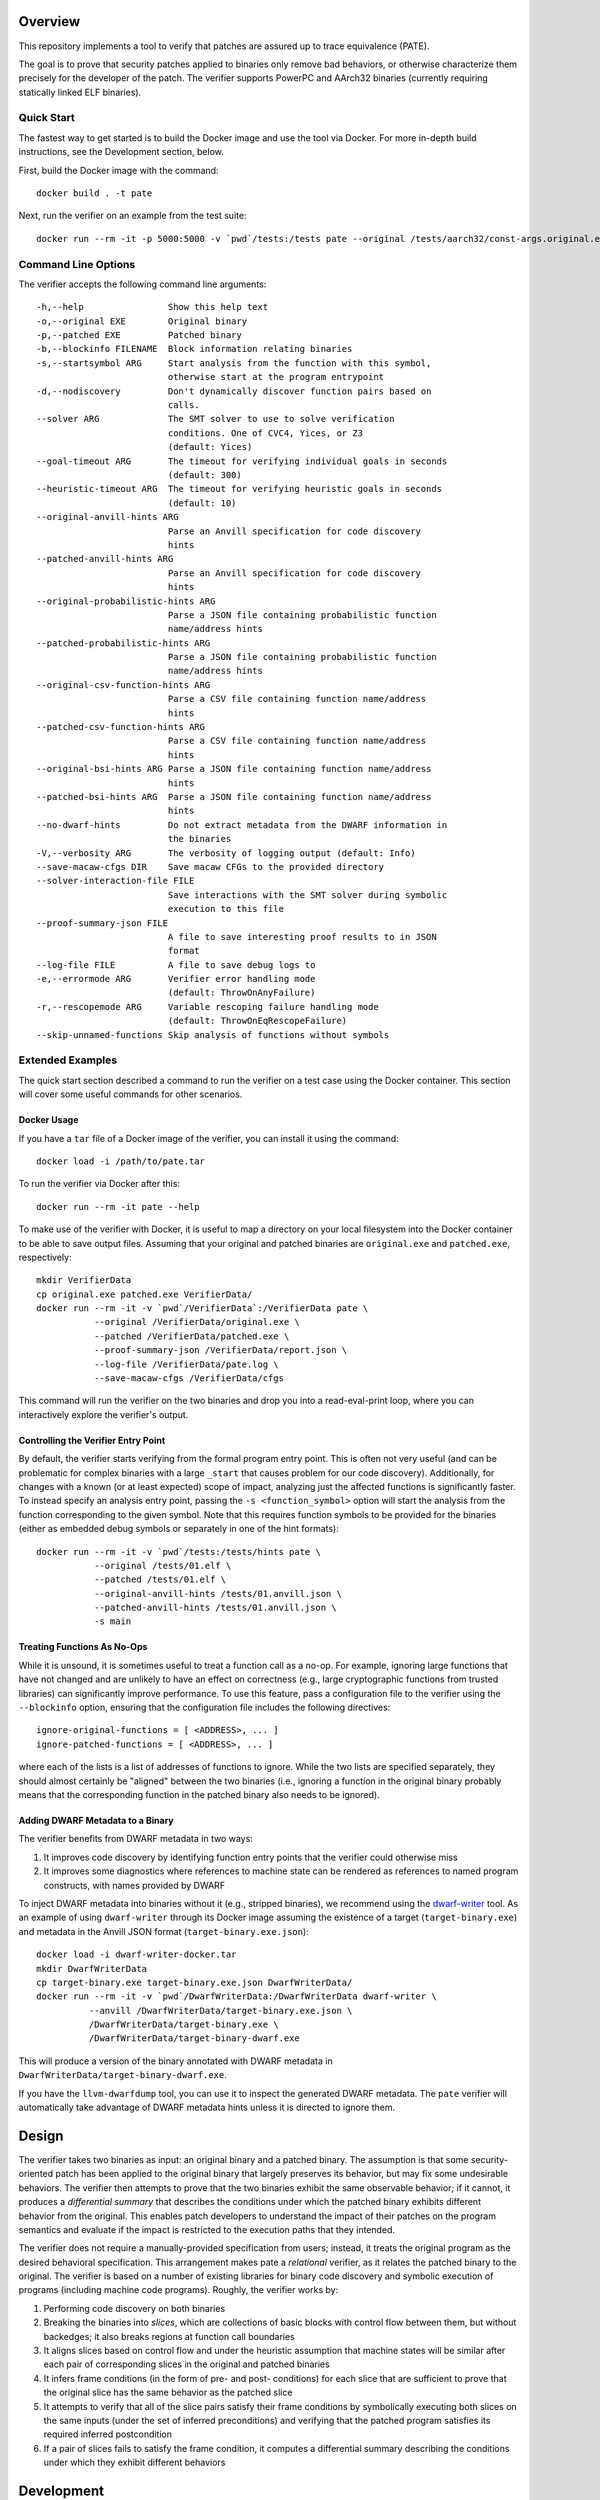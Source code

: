 Overview
========

This repository implements a tool to verify that patches are assured up to trace equivalence (PATE).

The goal is to prove that security patches applied to binaries only remove bad behaviors, or otherwise characterize them precisely for the developer of the patch. The verifier supports PowerPC and AArch32 binaries (currently requiring statically linked ELF binaries).

Quick Start
-----------

The fastest way to get started is to build the Docker image and use the tool via Docker.  For more in-depth build instructions, see the Development section, below.

First, build the Docker image with the command::

  docker build . -t pate

Next, run the verifier on an example from the test suite::

  docker run --rm -it -p 5000:5000 -v `pwd`/tests:/tests pate --original /tests/aarch32/const-args.original.exe --patched /tests/aarch32/const-args.patched.exe


Command Line Options
--------------------

The verifier accepts the following command line arguments::

  -h,--help                Show this help text
  -o,--original EXE        Original binary
  -p,--patched EXE         Patched binary
  -b,--blockinfo FILENAME  Block information relating binaries
  -s,--startsymbol ARG     Start analysis from the function with this symbol,
                           otherwise start at the program entrypoint
  -d,--nodiscovery         Don't dynamically discover function pairs based on
                           calls.
  --solver ARG             The SMT solver to use to solve verification
                           conditions. One of CVC4, Yices, or Z3
                           (default: Yices)
  --goal-timeout ARG       The timeout for verifying individual goals in seconds
                           (default: 300)
  --heuristic-timeout ARG  The timeout for verifying heuristic goals in seconds
                           (default: 10)
  --original-anvill-hints ARG
                           Parse an Anvill specification for code discovery
                           hints
  --patched-anvill-hints ARG
                           Parse an Anvill specification for code discovery
                           hints
  --original-probabilistic-hints ARG
                           Parse a JSON file containing probabilistic function
                           name/address hints
  --patched-probabilistic-hints ARG
                           Parse a JSON file containing probabilistic function
                           name/address hints
  --original-csv-function-hints ARG
                           Parse a CSV file containing function name/address
                           hints
  --patched-csv-function-hints ARG
                           Parse a CSV file containing function name/address
                           hints
  --original-bsi-hints ARG Parse a JSON file containing function name/address
                           hints
  --patched-bsi-hints ARG  Parse a JSON file containing function name/address
                           hints
  --no-dwarf-hints         Do not extract metadata from the DWARF information in
                           the binaries
  -V,--verbosity ARG       The verbosity of logging output (default: Info)
  --save-macaw-cfgs DIR    Save macaw CFGs to the provided directory
  --solver-interaction-file FILE
                           Save interactions with the SMT solver during symbolic
                           execution to this file
  --proof-summary-json FILE
                           A file to save interesting proof results to in JSON
                           format
  --log-file FILE          A file to save debug logs to
  -e,--errormode ARG       Verifier error handling mode
                           (default: ThrowOnAnyFailure)
  -r,--rescopemode ARG     Variable rescoping failure handling mode
                           (default: ThrowOnEqRescopeFailure)
  --skip-unnamed-functions Skip analysis of functions without symbols

Extended Examples
-----------------

The quick start section described a command to run the verifier on a test case using the Docker container.  This section will cover some useful commands for other scenarios.

Docker Usage
^^^^^^^^^^^^

If you have a ``tar`` file of a Docker image of the verifier, you can install it using the command::

  docker load -i /path/to/pate.tar

To run the verifier via Docker after this::

  docker run --rm -it pate --help

To make use of the verifier with Docker, it is useful to map a directory on your local filesystem into the Docker container to be able to save output files. Assuming that your original and patched binaries are ``original.exe`` and ``patched.exe``, respectively::

  mkdir VerifierData
  cp original.exe patched.exe VerifierData/
  docker run --rm -it -v `pwd`/VerifierData`:/VerifierData pate \
             --original /VerifierData/original.exe \
             --patched /VerifierData/patched.exe \
             --proof-summary-json /VerifierData/report.json \
             --log-file /VerifierData/pate.log \
             --save-macaw-cfgs /VerifierData/cfgs

This command will run the verifier on the two binaries and drop you into
a read-eval-print loop, where you can interactively explore the
verifier's output.


Controlling the Verifier Entry Point
^^^^^^^^^^^^^^^^^^^^^^^^^^^^^^^^^^^^

By default, the verifier starts verifying from the formal program entry point. This is often not very useful (and can be problematic for complex binaries with a large ``_start`` that causes problem for our code discovery).  Additionally, for changes with a known (or at least expected) scope of impact, analyzing just the affected functions is significantly faster. To instead specify an analysis entry point, passing the ``-s <function_symbol>`` option will start the analysis
from the function corresponding to the given symbol. Note that this requires function symbols to be provided for the binaries (either as embedded debug
symbols or separately in one of the hint formats)::

  docker run --rm -it -v `pwd`/tests:/tests/hints pate \
             --original /tests/01.elf \
             --patched /tests/01.elf \
             --original-anvill-hints /tests/01.anvill.json \
             --patched-anvill-hints /tests/01.anvill.json \
             -s main

Treating Functions As No-Ops
^^^^^^^^^^^^^^^^^^^^^^^^^^^^

While it is unsound, it is sometimes useful to treat a function call as a no-op. For example, ignoring large functions that have not changed and are unlikely to have an effect on correctness (e.g., large cryptographic functions from trusted libraries) can significantly improve performance.  To use this feature, pass a configuration file to the verifier using the ``--blockinfo`` option, ensuring that the configuration file includes the following directives::

  ignore-original-functions = [ <ADDRESS>, ... ]
  ignore-patched-functions = [ <ADDRESS>, ... ]

where each of the lists is a list of addresses of functions to ignore. While the two lists are specified separately, they should almost certainly be "aligned" between the two binaries (i.e., ignoring a function in the original binary probably means that the corresponding function in the patched binary also needs to be ignored).

Adding DWARF Metadata to a Binary
^^^^^^^^^^^^^^^^^^^^^^^^^^^^^^^^^

The verifier benefits from DWARF metadata in two ways:

1. It improves code discovery by identifying function entry points that the verifier could otherwise miss
2. It improves some diagnostics where references to machine state can be rendered as references to named program constructs, with names provided by DWARF

To inject DWARF metadata into binaries without it (e.g., stripped binaries), we recommend using the `dwarf-writer <https://github.com/immunant/dwarf-writer>`_ tool.  As an example of using ``dwarf-writer`` through its Docker image assuming the existence of a target (``target-binary.exe``) and metadata in the Anvill JSON format (``target-binary.exe.json``)::

  docker load -i dwarf-writer-docker.tar
  mkdir DwarfWriterData
  cp target-binary.exe target-binary.exe.json DwarfWriterData/
  docker run --rm -it -v `pwd`/DwarfWriterData:/DwarfWriterData dwarf-writer \
            --anvill /DwarfWriterData/target-binary.exe.json \
            /DwarfWriterData/target-binary.exe \
            /DwarfWriterData/target-binary-dwarf.exe

This will produce a version of the binary annotated with DWARF metadata in ``DwarfWriterData/target-binary-dwarf.exe``.

If you have the ``llvm-dwarfdump`` tool, you can use it to inspect the generated DWARF metadata.  The ``pate`` verifier will automatically take advantage of DWARF metadata hints unless it is directed to ignore them.

Design
======

The verifier takes two binaries as input: an original binary and a patched binary. The assumption is that some security-oriented patch has been applied to the original binary that largely preserves its behavior, but may fix some undesirable behaviors. The verifier then attempts to prove that the two binaries exhibit the same observable behavior; if it cannot, it produces a *differential summary* that describes the conditions under which the patched binary exhibits different behavior from the original.  This enables patch developers to understand the impact of their patches on the program semantics and evaluate if the impact is restricted to the execution paths that they intended.

The verifier does not require a manually-provided specification from users; instead, it treats the original program as the desired behavioral specification. This arrangement makes pate a *relational* verifier, as it relates the patched binary to the original. The verifier is based on a number of existing libraries for binary code discovery and symbolic execution of programs (including machine code programs).  Roughly, the verifier works by:

1. Performing code discovery on both binaries
2. Breaking the binaries into *slices*, which are collections of basic blocks with control flow between them, but without backedges; it also breaks regions at function call boundaries
3. It aligns slices based on control flow and under the heuristic assumption that machine states will be similar after each pair of corresponding slices in the original and patched binaries
4. It infers frame conditions (in the form of pre- and post- conditions) for each slice that are sufficient to prove that the original slice has the same behavior as the patched slice
5. It attempts to verify that all of the slice pairs satisfy their frame conditions by symbolically executing both slices on the same inputs (under the set of inferred preconditions) and verifying that the patched program satisfies its required inferred postcondition
6. If a pair of slices fails to satisfy the frame condition, it computes a differential summary describing the conditions under which they exhibit different behaviors

Development
===========

Requirements
------------

- ghc (8.10.4 suggested)
- cabal
- yices

Build Steps
-----------

The pate tool is written in Haskell and requires the GHC compiler (version 8.6-8.10) and the cabal build tool to compile.  Building from source can be accomplished by::

  git clone git@github.com:GaloisInc/pate.git
  cd pate
  git submodule update --init
  cp cabal.project.dist cabal.project
  cabal configure pkg:pate
  pate.sh --help

The verifier requires an SMT solver to be available in ``PATH``. The default is ``yices``, but ``z3`` and ``cvc4`` are also supported.

Acknowledgements
============
This material is based upon work supported by the Defense Advanced Research Projects Agency (DARPA) and Naval Information Warfare Center Pacific (NIWC Pacific) under Contract Number N66001-20-C-4027. Any opinions, findings and conclusions or recommendations expressed in this material are those of the author(s) and do not necessarily reflect the views of the DARPA & NIWC Pacific.
